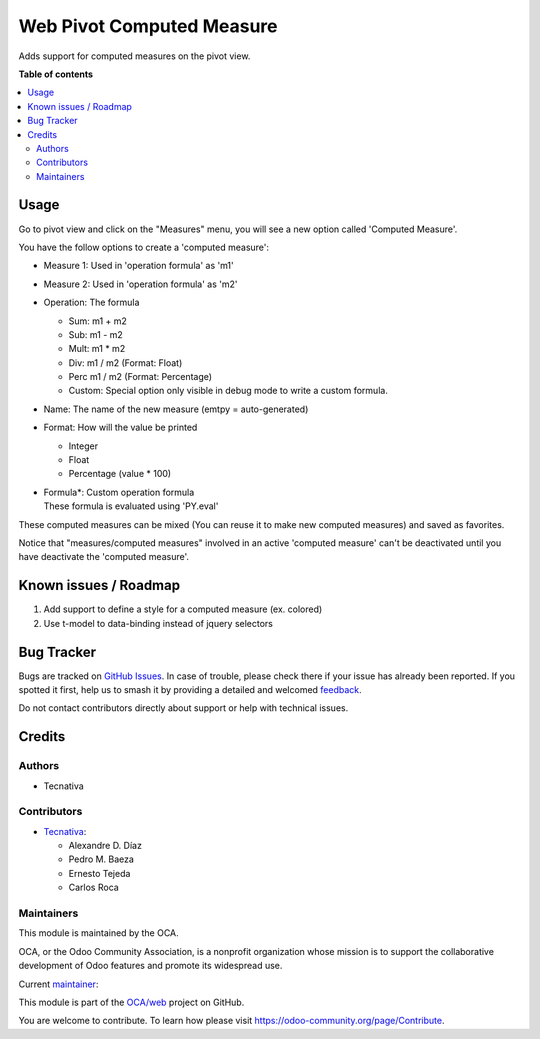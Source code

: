 ==========================
Web Pivot Computed Measure
==========================

.. 
   !!!!!!!!!!!!!!!!!!!!!!!!!!!!!!!!!!!!!!!!!!!!!!!!!!!!
   !! This file is generated by oca-gen-addon-readme !!
   !! changes will be overwritten.                   !!
   !!!!!!!!!!!!!!!!!!!!!!!!!!!!!!!!!!!!!!!!!!!!!!!!!!!!
   !! source digest: sha256:5b39f6b5f029b78cd1c9905a891b308ef82f93df14f8ccb659c4e0577b1bb2e0
   !!!!!!!!!!!!!!!!!!!!!!!!!!!!!!!!!!!!!!!!!!!!!!!!!!!!

.. |badge1| image:: https://img.shields.io/badge/maturity-Beta-yellow.png
    :target: https://odoo-community.org/page/development-status
    :alt: Beta
.. |badge2| image:: https://img.shields.io/badge/licence-AGPL--3-blue.png
    :target: http://www.gnu.org/licenses/agpl-3.0-standalone.html
    :alt: License: AGPL-3
.. |badge3| image:: https://img.shields.io/badge/github-OCA%2Fweb-lightgray.png?logo=github
    :target: https://github.com/OCA/web/tree/18.0/web_pivot_computed_measure
    :alt: OCA/web
.. |badge4| image:: https://img.shields.io/badge/weblate-Translate%20me-F47D42.png
    :target: https://translation.odoo-community.org/projects/web-18-0/web-18-0-web_pivot_computed_measure
    :alt: Translate me on Weblate
.. |badge5| image:: https://img.shields.io/badge/runboat-Try%20me-875A7B.png
    :target: https://runboat.odoo-community.org/builds?repo=OCA/web&target_branch=18.0
    :alt: Try me on Runboat

|badge1| |badge2| |badge3| |badge4| |badge5|

Adds support for computed measures on the pivot view.

**Table of contents**

.. contents::
   :local:

Usage
=====

Go to pivot view and click on the "Measures" menu, you will see a new
option called 'Computed Measure'.

You have the follow options to create a 'computed measure':

- Measure 1: Used in 'operation formula' as 'm1'

- Measure 2: Used in 'operation formula' as 'm2'

- Operation: The formula

  - Sum: m1 + m2
  - Sub: m1 - m2
  - Mult: m1 \* m2
  - Div: m1 / m2 (Format: Float)
  - Perc m1 / m2 (Format: Percentage)
  - Custom: Special option only visible in debug mode to write a custom
    formula.

- Name: The name of the new measure (emtpy = auto-generated)

- Format: How will the value be printed

  - Integer
  - Float
  - Percentage (value \* 100)

- | Formula\*: Custom operation formula
  | These formula is evaluated using 'PY.eval'

These computed measures can be mixed (You can reuse it to make new
computed measures) and saved as favorites.

Notice that "measures/computed measures" involved in an active 'computed
measure' can't be deactivated until you have deactivate the 'computed
measure'.

Known issues / Roadmap
======================

1. Add support to define a style for a computed measure (ex. colored)
2. Use t-model to data-binding instead of jquery selectors

Bug Tracker
===========

Bugs are tracked on `GitHub Issues <https://github.com/OCA/web/issues>`_.
In case of trouble, please check there if your issue has already been reported.
If you spotted it first, help us to smash it by providing a detailed and welcomed
`feedback <https://github.com/OCA/web/issues/new?body=module:%20web_pivot_computed_measure%0Aversion:%2018.0%0A%0A**Steps%20to%20reproduce**%0A-%20...%0A%0A**Current%20behavior**%0A%0A**Expected%20behavior**>`_.

Do not contact contributors directly about support or help with technical issues.

Credits
=======

Authors
-------

* Tecnativa

Contributors
------------

- `Tecnativa <https://www.tecnativa.com/>`__:

  - Alexandre D. Díaz
  - Pedro M. Baeza
  - Ernesto Tejeda
  - Carlos Roca

Maintainers
-----------

This module is maintained by the OCA.

.. image:: https://odoo-community.org/logo.png
   :alt: Odoo Community Association
   :target: https://odoo-community.org

OCA, or the Odoo Community Association, is a nonprofit organization whose
mission is to support the collaborative development of Odoo features and
promote its widespread use.

.. |maintainer-CarlosRoca13| image:: https://github.com/CarlosRoca13.png?size=40px
    :target: https://github.com/CarlosRoca13
    :alt: CarlosRoca13

Current `maintainer <https://odoo-community.org/page/maintainer-role>`__:

|maintainer-CarlosRoca13| 

This module is part of the `OCA/web <https://github.com/OCA/web/tree/18.0/web_pivot_computed_measure>`_ project on GitHub.

You are welcome to contribute. To learn how please visit https://odoo-community.org/page/Contribute.
